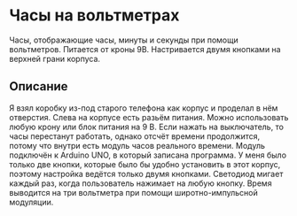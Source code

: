 * Часы на вольтметрах

[[./voltclock.jpg]]

Часы, отображающие часы, минуты и секунды при помощи вольтметров.
Питается от кроны 9В.  Настривается двумя кнопками на верхней грани
корпуса.

** Описание

Я взял коробку из-под старого телефона как корпус и проделал в нём
отверстия.  Слева на корпусе есть разьём питания. Можно использовать
любую крону или блок питания на 9 В. Если нажать на выключатель, то
часы перестанут работать, однако отсчёт времени продолжится, потому
что внутри есть модуль часов реального времени.  Модуль подключён к
Arduino UNO, в который записана программа. У меня было только две
кнопки, которые было бы удобно установить в этот корпус, поэтому
настройка ведётся только двумя кнопками. Светодиод мигает каждый раз,
когда пользователь нажимает на любую кнопку. Время выводится на три
вольтметра при помощи широтно-импульсной модуляции.
